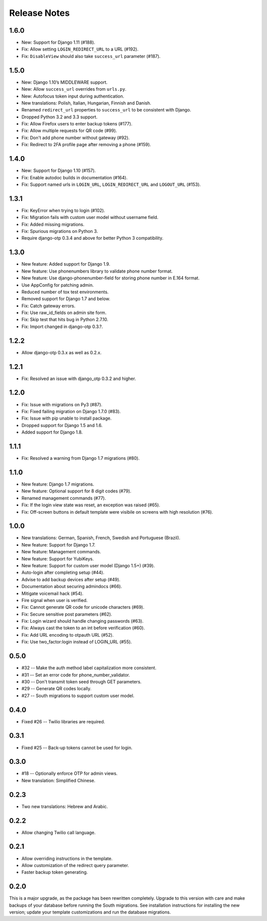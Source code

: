 Release Notes
=============

1.6.0
-----
* New: Support for Django 1.11 (#188).
* Fix: Allow setting ``LOGIN_REDIRECT_URL`` to a URL (#192).
* Fix: ``DisableView`` should also take ``success_url`` parameter (#187).

1.5.0
-----
* New: Django 1.10’s MIDDLEWARE support.
* New: Allow ``success_url`` overrides from ``urls.py``.
* New: Autofocus token input during authentication.
* New translations: Polish, Italian, Hungarian, Finnish and Danish.
* Renamed ``redirect_url`` properties to ``success_url`` to be consistent with Django.
* Dropped Python 3.2 and 3.3 support.
* Fix: Allow Firefox users to enter backup tokens (#177).
* Fix: Allow multiple requests for QR code (#99).
* Fix: Don't add phone number without gateway (#92).
* Fix: Redirect to 2FA profile page after removing a phone (#159).

1.4.0
-----
* New: Support for Django 1.10 (#157).
* Fix: Enable autodoc builds in documentation (#164).
* Fix: Support named urls in ``LOGIN_URL``, ``LOGIN_REDIRECT_URL`` and
  ``LOGOUT_URL`` (#153).

1.3.1
-----
* Fix: KeyError when trying to login (#102).
* Fix: Migration fails with custom user model without username field.
* Fix: Added missing migrations.
* Fix: Spurious migrations on Python 3.
* Require django-otp 0.3.4 and above for better Python 3 compatibility.

1.3.0
-----
* New feature: Added support for Django 1.9.
* New feature: Use phonenumbers library to validate phone number format.
* New feature: Use django-phonenumber-field for storing phone number in E.164 format.
* Use AppConfig for patching admin.
* Reduced number of tox test environments.
* Removed support for Django 1.7 and below.
* Fix: Catch gateway errors.
* Fix: Use raw_id_fields on admin site form.
* Fix: Skip test that hits bug in Python 2.7.10.
* Fix: Import changed in django-otp 0.3.?.

1.2.2
-----
* Allow django-otp 0.3.x as well as 0.2.x.

1.2.1
-----
* Fix: Resolved an issue with django_otp 0.3.2 and higher.

1.2.0
-----
* Fix: Issue with migrations on Py3 (#87).
* Fix: Fixed failing migration on Django 1.7.0 (#83).
* Fix: Issue with pip unable to install package.
* Dropped support for Django 1.5 and 1.6.
* Added support for Django 1.8.

1.1.1
-----
* Fix: Resolved a warning from Django 1.7 migrations (#80).

1.1.0
-----
* New feature: Django 1.7 migrations.
* New feature: Optional support for 8 digit codes (#79).
* Renamed management commands (#77).
* Fix: If the login view state was reset, an exception was raised (#65).
* Fix: Off-screen buttons in default template were visibile on screens with
  high resolution (#76).

1.0.0
-----
* New translations: German, Spanish, French, Swedish and Portuguese (Brazil).
* New feature: Support for Django 1.7.
* New feature: Management commands.
* New feature: Support for YubiKeys.
* New feature: Support for custom user model (Django 1.5+) (#39).
* Auto-login after completing setup (#44).
* Advise to add backup devices after setup (#49).
* Documentation about securing admindocs (#66).
* Mitigate voicemail hack (#54).
* Fire signal when user is verified.
* Fix: Cannot generate QR code for unicode characters (#69).
* Fix: Secure sensitive post parameters (#62).
* Fix: Login wizard should handle changing passwords (#63).
* Fix: Always cast the token to an int before verification (#60).
* Fix: Add URL encoding to otpauth URL (#52).
* Fix: Use two_factor:login instead of LOGIN_URL (#55).

0.5.0
-----
* #32 -- Make the auth method label capitalization more consistent.
* #31 -- Set an error code for phone_number_validator.
* #30 -- Don't transmit token seed through GET parameters.
* #29 -- Generate QR codes locally.
* #27 -- South migrations to support custom user model.

0.4.0
-----
* Fixed #26 -- Twilio libraries are required.

0.3.1
-----
* Fixed #25 -- Back-up tokens cannot be used for login.

0.3.0
-----
* #18 -- Optionally enforce OTP for admin views.
* New translation: Simplified Chinese.

0.2.3
-----
* Two new translations: Hebrew and Arabic.

0.2.2
-----
* Allow changing Twilio call language.

0.2.1
-----
* Allow overriding instructions in the template.
* Allow customization of the redirect query parameter.
* Faster backup token generating.

0.2.0
-----
This is a major upgrade, as the package has been rewritten completely. Upgrade
to this version with care and make backups of your database before running the
South migrations. See installation instructions for installing the new version;
update your template customizations and run the database migrations.

